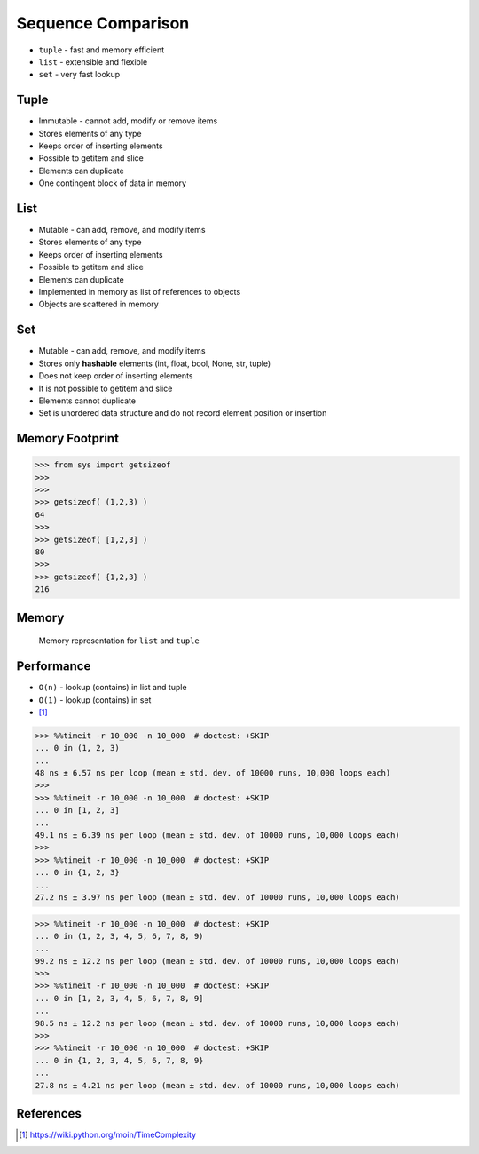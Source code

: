 Sequence Comparison
===================
* ``tuple`` - fast and memory efficient
* ``list`` - extensible and flexible
* ``set`` - very fast lookup


Tuple
-----
* Immutable - cannot add, modify or remove items
* Stores elements of any type
* Keeps order of inserting elements
* Possible to getitem and slice
* Elements can duplicate
* One contingent block of data in memory


List
----
* Mutable - can add, remove, and modify items
* Stores elements of any type
* Keeps order of inserting elements
* Possible to getitem and slice
* Elements can duplicate
* Implemented in memory as list of references to objects
* Objects are scattered in memory


Set
---
* Mutable - can add, remove, and modify items
* Stores only **hashable** elements (int, float, bool, None, str, tuple)
* Does not keep order of inserting elements
* It is not possible to getitem and slice
* Elements cannot duplicate
* Set is unordered data structure and do not record element position or insertion


Memory Footprint
----------------
>>> from sys import getsizeof
>>>
>>>
>>> getsizeof( (1,2,3) )
64
>>>
>>> getsizeof( [1,2,3] )
80
>>>
>>> getsizeof( {1,2,3} )
216


Memory
------
.. figure:: img/memory-compare.png

    Memory representation for ``list`` and ``tuple``


Performance
-----------
* ``O(n)`` - lookup (contains) in list and tuple
* ``O(1)`` - lookup (contains) in set
* [#pywikiTimeComplexity]_

>>> %%timeit -r 10_000 -n 10_000  # doctest: +SKIP
... 0 in (1, 2, 3)
...
48 ns ± 6.57 ns per loop (mean ± std. dev. of 10000 runs, 10,000 loops each)
>>>
>>> %%timeit -r 10_000 -n 10_000  # doctest: +SKIP
... 0 in [1, 2, 3]
...
49.1 ns ± 6.39 ns per loop (mean ± std. dev. of 10000 runs, 10,000 loops each)
>>>
>>> %%timeit -r 10_000 -n 10_000  # doctest: +SKIP
... 0 in {1, 2, 3}
...
27.2 ns ± 3.97 ns per loop (mean ± std. dev. of 10000 runs, 10,000 loops each)

>>> %%timeit -r 10_000 -n 10_000  # doctest: +SKIP
... 0 in (1, 2, 3, 4, 5, 6, 7, 8, 9)
...
99.2 ns ± 12.2 ns per loop (mean ± std. dev. of 10000 runs, 10,000 loops each)
>>>
>>> %%timeit -r 10_000 -n 10_000  # doctest: +SKIP
... 0 in [1, 2, 3, 4, 5, 6, 7, 8, 9]
...
98.5 ns ± 12.2 ns per loop (mean ± std. dev. of 10000 runs, 10,000 loops each)
>>>
>>> %%timeit -r 10_000 -n 10_000  # doctest: +SKIP
... 0 in {1, 2, 3, 4, 5, 6, 7, 8, 9}
...
27.8 ns ± 4.21 ns per loop (mean ± std. dev. of 10000 runs, 10,000 loops each)


References
----------
.. [#pywikiTimeComplexity] https://wiki.python.org/moin/TimeComplexity


.. todo:: Assignments
